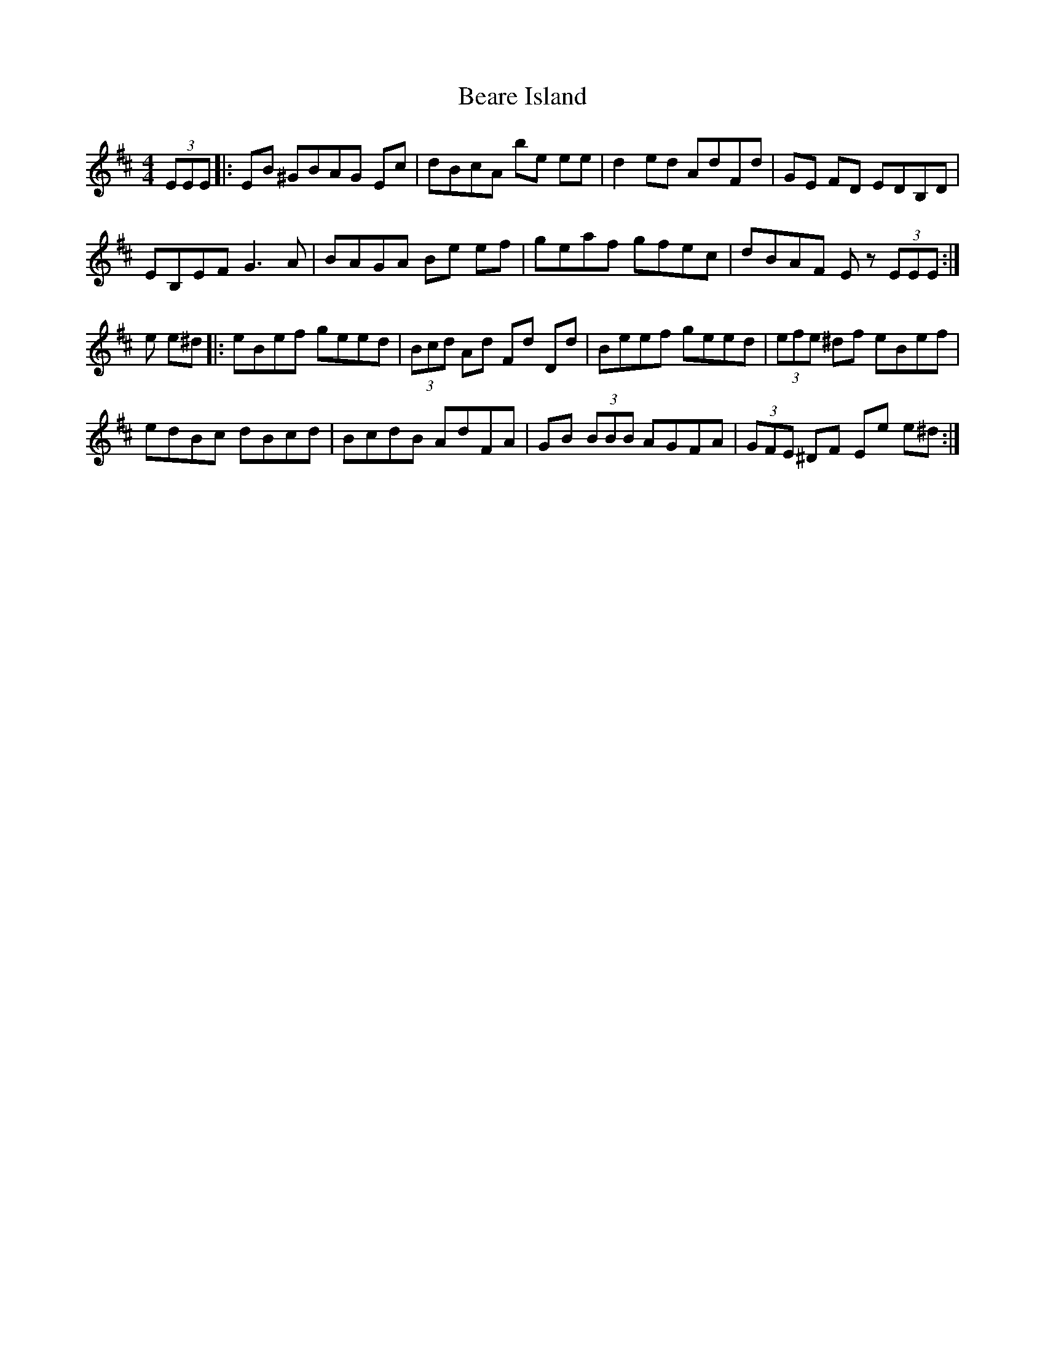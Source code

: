 X: 3108
T: Beare Island
R: reel
M: 4/4
K: Edorian
(3EEE|:EB ^GBAG Ec|dBcA be ee|d2 ed AdFd|GE FD EDB,D|
EB,EF G3 A|BAGA Be ef|geaf gfec|dBAF E z (3EEE:|
e e^d|:eBef geed|(3Bcd Ad Fd Dd|Beef geed|(3efe ^df eBef|
edBc dBcd|BcdB AdFA|GB (3BBB AGFA|(3GFE ^DF Ee e^d:|

